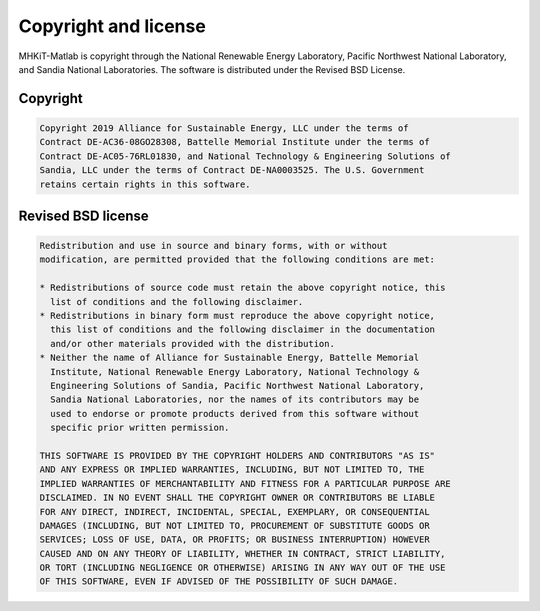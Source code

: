 .. raw:: latex

    \clearpage

Copyright and license
================================
MHKiT-Matlab is copyright through the National Renewable Energy Laboratory, 
Pacific Northwest National Laboratory, and Sandia National Laboratories.
The software is distributed under the Revised BSD License.

Copyright
------------
.. code-block:: none 

   Copyright 2019 Alliance for Sustainable Energy, LLC under the terms of 
   Contract DE-AC36-08GO28308, Battelle Memorial Institute under the terms of 
   Contract DE-AC05-76RL01830, and National Technology & Engineering Solutions of 
   Sandia, LLC under the terms of Contract DE-NA0003525. The U.S. Government 
   retains certain rights in this software.


Revised BSD license
-------------------------
.. code-block:: none 

   Redistribution and use in source and binary forms, with or without 
   modification, are permitted provided that the following conditions are met:

   * Redistributions of source code must retain the above copyright notice, this 
     list of conditions and the following disclaimer.
   * Redistributions in binary form must reproduce the above copyright notice, 
     this list of conditions and the following disclaimer in the documentation 
     and/or other materials provided with the distribution.
   * Neither the name of Alliance for Sustainable Energy, Battelle Memorial 
     Institute, National Renewable Energy Laboratory, National Technology & 
     Engineering Solutions of Sandia, Pacific Northwest National Laboratory, 
     Sandia National Laboratories, nor the names of its contributors may be 
     used to endorse or promote products derived from this software without 
     specific prior written permission.

   THIS SOFTWARE IS PROVIDED BY THE COPYRIGHT HOLDERS AND CONTRIBUTORS "AS IS" 
   AND ANY EXPRESS OR IMPLIED WARRANTIES, INCLUDING, BUT NOT LIMITED TO, THE 
   IMPLIED WARRANTIES OF MERCHANTABILITY AND FITNESS FOR A PARTICULAR PURPOSE ARE 
   DISCLAIMED. IN NO EVENT SHALL THE COPYRIGHT OWNER OR CONTRIBUTORS BE LIABLE 
   FOR ANY DIRECT, INDIRECT, INCIDENTAL, SPECIAL, EXEMPLARY, OR CONSEQUENTIAL 
   DAMAGES (INCLUDING, BUT NOT LIMITED TO, PROCUREMENT OF SUBSTITUTE GOODS OR 
   SERVICES; LOSS OF USE, DATA, OR PROFITS; OR BUSINESS INTERRUPTION) HOWEVER 
   CAUSED AND ON ANY THEORY OF LIABILITY, WHETHER IN CONTRACT, STRICT LIABILITY, 
   OR TORT (INCLUDING NEGLIGENCE OR OTHERWISE) ARISING IN ANY WAY OUT OF THE USE 
   OF THIS SOFTWARE, EVEN IF ADVISED OF THE POSSIBILITY OF SUCH DAMAGE.
